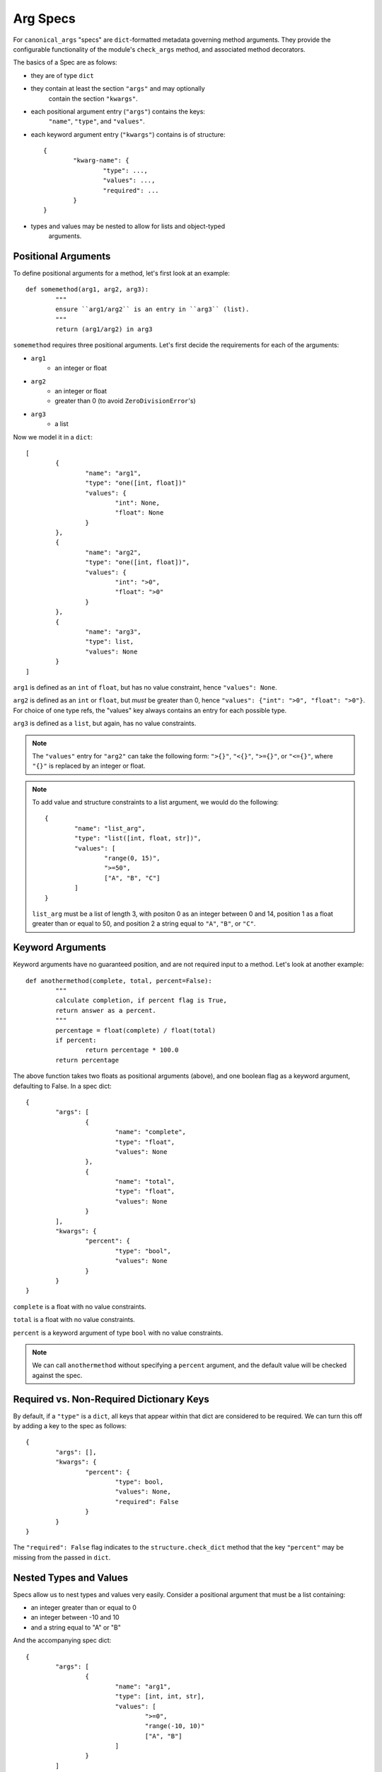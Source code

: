 Arg Specs
=========

For ``canonical_args`` "specs" are ``dict``-formatted metadata
governing method arguments.  They provide the configurable
functionality of the module's ``check_args`` method, and associated
method decorators.

The basics of a Spec are as folows:

- they are of type ``dict``
- they contain at least the section ``"args"`` and may optionally
	contain the section ``"kwargs"``.
- each positional argument entry (``"args"``) contains the keys:
	``"name"``, ``"type"``, and ``"values"``.
- each keyword argument entry (``"kwargs"``) contains is of structure: ::
	
	{
		"kwarg-name": {
			"type": ...,
			"values": ...,
			"required": ...
		}
	}

- types and values may be nested to allow for lists and object-typed
	arguments.

Positional Arguments
--------------------

To define positional arguments for a method, let's first look at an
example: ::

	def somemethod(arg1, arg2, arg3):
		"""
		ensure ``arg1/arg2`` is an entry in ``arg3`` (list).
		"""
		return (arg1/arg2) in arg3

``somemethod`` requires three positional arguments. Let's first decide
the requirements for each of the arguments:

- ``arg1``
	- an integer or float
- ``arg2``
	- an integer or float
	- greater than 0 (to avoid ``ZeroDivisionError``'s)
- ``arg3``
	- a list

Now we model it in a ``dict``: ::

	[
		{
			"name": "arg1",
			"type": "one([int, float])"
			"values": {
				"int": None,
				"float": None
			}
		},
		{
			"name": "arg2",
			"type": "one([int, float])",
			"values": {
				"int": ">0",
				"float": ">0"
			}
		},
		{
			"name": "arg3",
			"type": list,
			"values": None
		}
	]

``arg1`` is defined as an ``int`` of ``float``, but has no value constraint, hence ``"values": None``.

``arg2`` is defined as an ``int`` or ``float``, but *must* be greater than 0, hence ``"values": {"int": ">0", "float": ">0"}``.  For choice of one type refs, the "values" key always contains an entry for each possible type.

``arg3`` is defined as a ``list``, but again, has no value constraints.

.. note :: The ``"values"`` entry for ``"arg2"`` can take the following form:
	``">{}"``, ``"<{}"``, ``">={}"``, or ``"<={}"``, where ``"{}"`` is replaced
	by an integer or float.

.. note :: To add value and structure constraints to a list argument, we would do the following: ::
	
		{
			"name": "list_arg",
			"type": "list([int, float, str])",
			"values": [
				"range(0, 15)",
				">=50",
				["A", "B", "C"]
			]
		}

	``list_arg`` must be a list of length 3, with positon 0 as an integer between 0 and 14, position 1 as a float greater than or equal to 50, and position 2 a string equal to ``"A"``, ``"B"``, or ``"C"``.

Keyword Arguments
-----------------

Keyword arguments have no guaranteed position, and are not required input to a method.  Let's look at another example: ::

	def anothermethod(complete, total, percent=False):
		"""
		calculate completion, if percent flag is True,
		return answer as a percent.
		"""
		percentage = float(complete) / float(total)
		if percent:
			return percentage * 100.0
		return percentage

The above function takes two floats as positional arguments (above), and one
boolean flag as a keyword argument, defaulting to False.  In a spec dict: ::

	{
		"args": [
			{
				"name": "complete",
				"type": "float",
				"values": None
			},
			{
				"name": "total",
				"type": "float",
				"values": None
			}
		],
		"kwargs": {
			"percent": {
				"type": "bool",
				"values": None
			}
		}
	}

``complete`` is a float with no value constraints.

``total`` is a float with no value constraints.

``percent`` is a keyword argument of type ``bool`` with no value constraints.

.. note :: We can call ``anothermethod`` without specifying a ``percent`` argument, and the default value will be checked against the spec.


Required vs. Non-Required Dictionary Keys
-----------------------------------------
By default, if a ``"type"`` is a ``dict``, all keys that appear within that dict are considered to be required.  We can turn this off by adding a key to the spec as follows: ::

	{
		"args": [],
		"kwargs": {
			"percent": {
				"type": bool,
				"values": None,
				"required": False
			}
		}
	}

The ``"required": False`` flag indicates to the ``structure.check_dict`` method that the key ``"percent"`` may be missing from the passed in ``dict``.


Nested Types and Values
-----------------------

Specs allow us to nest types and values very easily.  Consider a positional argument that must be a list containing:

- an integer greater than or equal to 0
- an integer between -10 and 10
- and a string equal to "A" or "B"

And the accompanying spec dict: ::

	{
		"args": [
			{
				"name": "arg1",
				"type": [int, int, str],
				"values": [
					">=0",
					"range(-10, 10)"
					["A", "B"]
				]
			}
		]
	}

Note that ``"values"`` and ``"type"`` now take the form of lists, with an entry for each required position in the argument.

``dict``'s are slightly more complicated. Essentially, we nest the arg spec for a ``dict`` in the parent's ``"type"`` entry, and let recursion do the work.  Once again, let's use an example: ::

	{
		"args": [
			{
				"name": "arg1",
				"type": {
					"dict-keyword": {
						"type": int,
						"values": None
					},
					"dict-keywork2": {
						"type": float,
						"values": ">=0"
					}
				},
				"values": None
			}
		]
	}

This defines a method that takes a single argument of type ``dict``.  The ``dict`` however, in this case, **must** contain the keys ``"dict-keyword"`` (of type ``int`` with no value constraints), ``"dict-keyword2"`` (of type ``float`` and greater than or equal to 0).

.. note :: We can continue to nest as many ``dict``'s, ``list``'s and ``tuple``'s as we choose.

Objects as Parameters
---------------------

It is often necessary to pass instantiated objects as parameters to methods.  This can also be handled by ``canonical_args``.  Let's assume we have a class located at ``a_package.a_module.SomeClass``.  To require a parameter to either instance **or subinstance** this class, we do the following: ::

	{
		"args": [
			{
				"name": "object_argument",
				"type": "a_package.a_module.SomeClass",
				"values": None
			}
		]
	}

``canonical_args`` will now ensure the parameter passed for ``"object_parameter"`` is of type ``"a_package.a_module.SomeClass"``, and will even import ``SomeClass`` from ``a_package.a_module`` automatically.

.. warning :: Ensure that any object path is to trusted code, or the import process can open a potential security vulnerability!!

